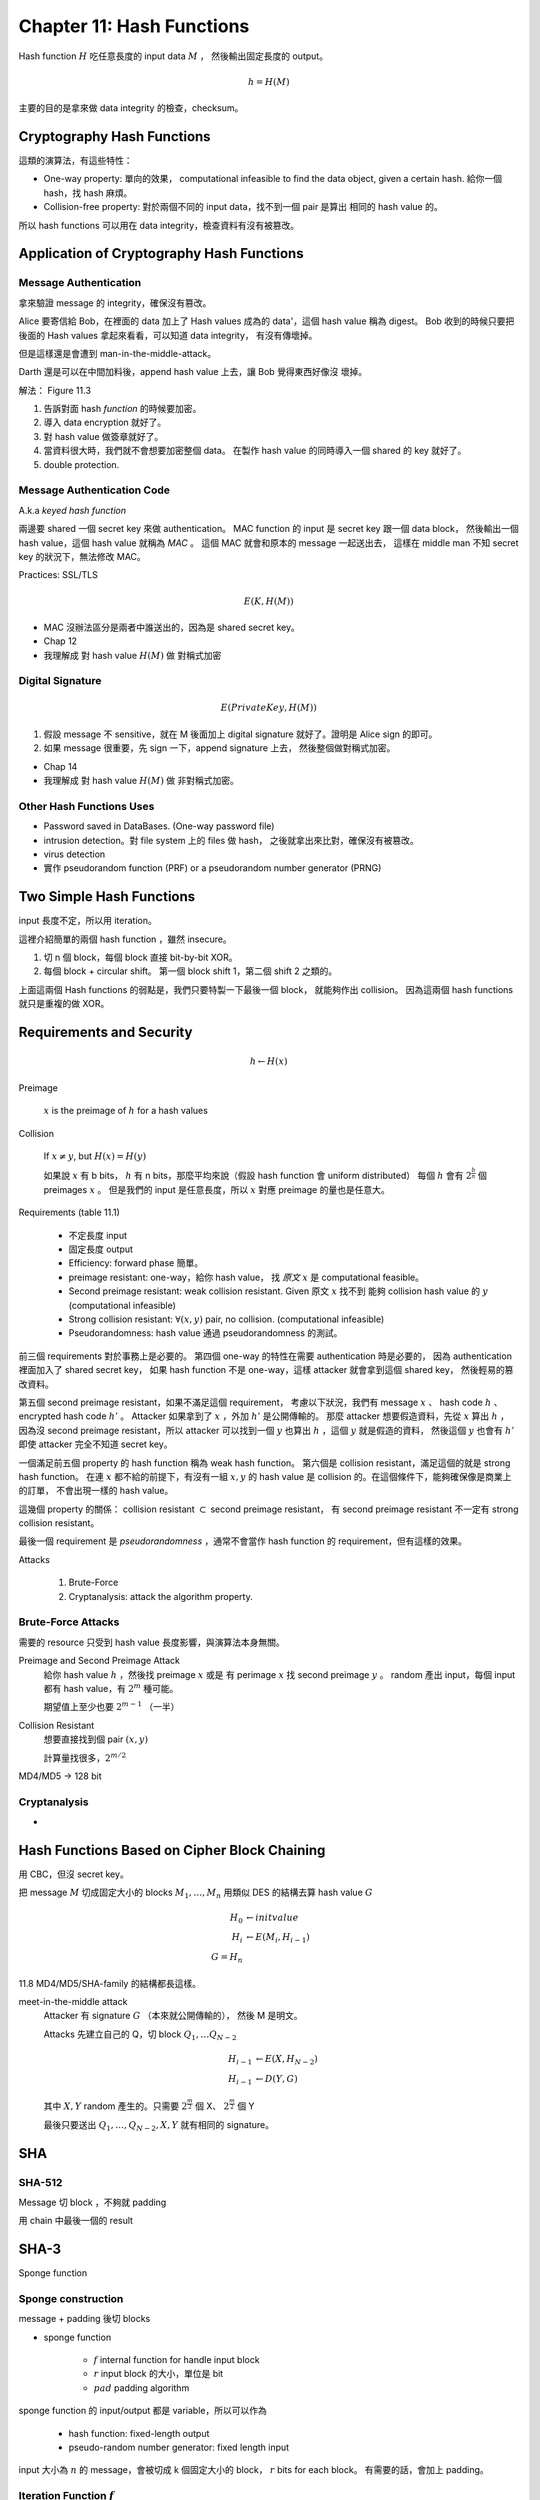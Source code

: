 Chapter 11: Hash Functions
===============================================================================

Hash function :math:`H` 吃任意長度的 input data :math:`M` ，
然後輸出固定長度的 output。

.. math::

    h = H(M)

主要的目的是拿來做 data integrity 的檢查，checksum。


Cryptography Hash Functions
----------------------------------------------------------------------

這類的演算法，有這些特性：

- One-way property: 單向的效果，
  computational infeasible to find the data object, given a certain hash.
  給你一個 hash，找 hash 麻煩。

- Collision-free property: 對於兩個不同的 input data，找不到一個 pair 是算出
  相同的 hash value 的。

所以 hash functions 可以用在 data integrity，檢查資料有沒有被篡改。


Application of Cryptography Hash Functions
----------------------------------------------------------------------


Message Authentication
++++++++++++++++++++++++++++++++++++++++++++++++++++++++++++

拿來驗證 message 的 integrity，確保沒有篡改。

Alice 要寄信給 Bob，在裡面的 data 加上了 Hash values
成為的 data'，這個 hash value 稱為 digest。
Bob 收到的時候只要把後面的 Hash values 拿起來看看，可以知道 data integrity，
有沒有傳壞掉。

但是這樣還是會遭到 man-in-the-middle-attack。

Darth 還是可以在中間加料後，append hash value 上去，讓 Bob 覺得東西好像沒
壞掉。

解法： Figure 11.3

#. 告訴對面 hash *function* 的時候要加密。

#. 導入 data encryption 就好了。

#. 對 hash value 做簽章就好了。

#. 當資料很大時，我們就不會想要加密整個 data。
   在製作 hash value 的同時導入一個 shared 的 key 就好了。

#. double protection.


Message Authentication Code
++++++++++++++++++++++++++++++++++++++++++++++++++++++++++++

A.k.a `keyed hash function`

兩邊要 shared 一個 secret key 來做 authentication。
MAC function 的 input 是 secret key 跟一個 data block，
然後輸出一個 hash value，這個 hash value 就稱為 `MAC` 。
這個 MAC 就會和原本的 message 一起送出去，
這樣在 middle man 不知 secret key 的狀況下，無法修改 MAC。

Practices: SSL/TLS

.. math::

    E(K, H(M))


- MAC 沒辦法區分是兩者中誰送出的，因為是 shared secret key。

- Chap 12

- 我理解成 對 hash value :math:`H(M)` 做 對稱式加密


Digital Signature
++++++++++++++++++++++++++++++++++++++++++++++++++++++++++++

.. math::

    E(PrivateKey, H(M))

#. 假設 message 不 sensitive，就在 M 後面加上 digital signature
   就好了。證明是 Alice sign 的即可。

#. 如果 message 很重要，先 sign 一下，append signature 上去，
   然後整個做對稱式加密。

- Chap 14

- 我理解成 對 hash value :math:`H(M)` 做 非對稱式加密。


Other Hash Functions Uses
++++++++++++++++++++++++++++++++++++++++++++++++++++++++++++

- Password saved in DataBases.
  (One-way password file)

- intrusion detection。對 file system 上的 files 做 hash，
  之後就拿出來比對，確保沒有被篡改。

- virus detection

- 實作 pseudorandom function (PRF) or a pseudorandom number generator (PRNG)


Two Simple Hash Functions
----------------------------------------------------------------------

input 長度不定，所以用 iteration。

這裡介紹簡單的兩個 hash function ，雖然 insecure。

#. 切 n 個 block，每個 block 直接 bit-by-bit XOR。

#. 每個 block + circular shift。
   第一個 block shift 1，第二個 shift 2 之類的。

上面這兩個 Hash functions 的弱點是，我們只要特製一下最後一個 block，
就能夠作出 collision。
因為這兩個 hash functions 就只是重複的做 XOR。


Requirements and Security
----------------------------------------------------------------------

.. math::

    h \leftarrow H(x)

Preimage

    :math:`x` is the preimage of :math:`h` for a hash values


Collision

    If :math:`x \neq y`, but :math:`H(x) = H(y)`

    如果說 :math:`x` 有 b bits，
    :math:`h` 有 n bits，那麼平均來說（假設 hash function 會 uniform distributed）
    每個 :math:`h` 會有 :math:`2^{\frac{b}{n}}` 個 preimages :math:`x` 。
    但是我們的 input 是任意長度，所以 :math:`x` 對應 preimage 的量也是任意大。

Requirements (table 11.1)

    - 不定長度 input

    - 固定長度 output

    - Efficiency: forward phase 簡單。

    - preimage resistant: one-way，給你 hash value，
      找 `原文` :math:`x` 是 computational feasible。

    - Second preimage resistant: weak collision resistant.
      Given 原文 :math:`x` 找不到
      能夠 collision hash value 的 :math:`y` (computational infeasible)

    - Strong collision resistant: :math:`\forall (x, y)` pair, no collision.
      (computational infeasible)

    - Pseudorandomness: hash value 通過 pseudorandomness 的測試。

前三個 requirements 對於事務上是必要的。
第四個 one-way 的特性在需要 authentication 時是必要的，
因為 authentication 裡面加入了 shared secret key，
如果 hash function 不是 one-way，這樣 attacker 就會拿到這個 shared key，
然後輕易的篡改資料。

第五個 second preimage resistant，如果不滿足這個 requirement，
考慮以下狀況，我們有 message :math:`x` 、 hash code :math:`h` 、
encrypted hash code :math:`h'` 。
Attacker 如果拿到了 :math:`x` ，外加 :math:`h'` 是公開傳輸的。
那麼 attacker 想要假造資料，先從 :math:`x` 算出 :math:`h` ，
因為沒 second preimage resistant，所以 attacker 可以找到一個
:math:`y` 也算出 :math:`h` ，這個 :math:`y` 就是假造的資料，
然後這個 :math:`y` 也會有 :math:`h'` 即使 attacker 完全不知道
secret key。

一個滿足前五個 property 的 hash function 稱為 weak hash function。
第六個是 collision resistant，滿足這個的就是 strong hash function。
在連 :math:`x` 都不給的前提下，有沒有一組 :math:`x, y` 的
hash value 是 collision 的。在這個條件下，能夠確保像是商業上的訂單，
不會出現一樣的 hash value。

這幾個 property 的關係： collision resistant :math:`\subset`
second preimage resistant，
有 second preimage resistant 不一定有 strong collision resistant。

最後一個 requirement 是 `pseudorandomness` ，通常不會當作 hash function 的
requirement，但有這樣的效果。


Attacks

    #. Brute-Force

    #. Cryptanalysis: attack the algorithm property.


Brute-Force Attacks
++++++++++++++++++++++++++++++++++++++++++++++++++++++++++++

需要的 resource 只受到 hash value 長度影響，與演算法本身無關。

Preimage and Second Preimage Attack
    給你 hash value :math:`h` ，然後找 preimage :math:`x` 或是
    有 perimage :math:`x` 找 second preimage :math:`y` 。
    random 產出 input，每個 input 都有 hash value，有 :math:`2^m` 種可能。

    期望值上至少也要 :math:`2^{m-1}` （一半）

Collision Resistant
    想要直接找到個 pair :math:`(x, y)`

    計算量找很多，:math:`2^{m/2}`

MD4/MD5 -> 128 bit


Cryptanalysis
++++++++++++++++++++++++++++++++++++++++++++++++++++++++++++

-


Hash Functions Based on Cipher Block Chaining
----------------------------------------------------------------------

用 CBC，但沒 secret key。

把 message :math:`M` 切成固定大小的 blocks :math:`M_1, \dots, M_n`
用類似 DES 的結構去算 hash value :math:`G`

.. math::

    H_0 & \leftarrow init value \\
    H_i & \leftarrow E(M_i, H_{i-1}) \\
    G = H_n

11.8
MD4/MD5/SHA-family 的結構都長這樣。

meet-in-the-middle attack
    Attacker 有 signature :math:`G` （本來就公開傳輸的），
    然後 M 是明文。

    Attacks 先建立自己的 Q，切 block :math:`Q_1, \dots Q_{N-2}`

    .. math::

        H_{i-1} & \leftarrow E(X, H_{N-2}) \\
        H_{i-1} & \leftarrow D(Y, G)

    其中 :math:`X, Y` random 產生的。只需要 :math:`2^{\frac{m}{2}}` 個 X、
    :math:`2^{\frac{m}{2}}` 個 Y

    最後只要送出 :math:`Q_1, \dots, Q_{N-2}, X, Y` 就有相同的 signature。


SHA
----------------------------------------------------------------------

SHA-512
++++++++++++++++++++++++++++++++++++++++++++++++++++++++++++

Message 切 block ，不夠就 padding

用 chain 中最後一個的 result


SHA-3
----------------------------------------------------------------------

Sponge function



Sponge construction
++++++++++++++++++++++++++++++++++++++++++++++++++++++++++++

message + padding 後切 blocks

- sponge function

    - :math:`f` internal function for handle input block

    - :math:`r` input block 的大小，單位是 bit

    - :math:`pad` padding algorithm

sponge function 的 input/output 都是 variable，所以可以作為

    - hash function: fixed-length output

    - pseudo-random number generator: fixed length input

input 大小為 :math:`n` 的 message，會被切成 k 個固定大小的 block，
:math:`r` bits for each block。
有需要的話，會加上 padding。


Iteration Function :math:`f`
++++++++++++++++++++++++++++++++++++++++++++++++++++++++++++


.. math::

    R = i \circ \chi \circ \pi \circ \rho \circ \theta

Table 11.6


:math:`\theta` step

    Substitution


:math:`\rho` step

...
